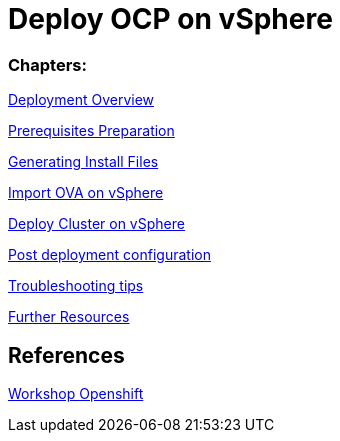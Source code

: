# Deploy OCP on vSphere

### Chapters:

link:documentation/overview.adoc[Deployment Overview]

link:documentation/prerequisites.adoc[Prerequisites Preparation]

link:documentation/ignition.adoc[Generating Install Files]

link:documentation/vsphere-import-ova.adoc[Import OVA on vSphere]

link:documentation/deploy.adoc[Deploy Cluster on vSphere]

link:documentation/post-deployment.adoc[Post deployment configuration]

link:documentation/troubleshooting.adoc[Troubleshooting tips]

link:documentation/common-further-resources.adoc[Further Resources]

## References

link:https://github.com/giofontana/ocp4-vsphere-workshop/[Workshop Openshift]